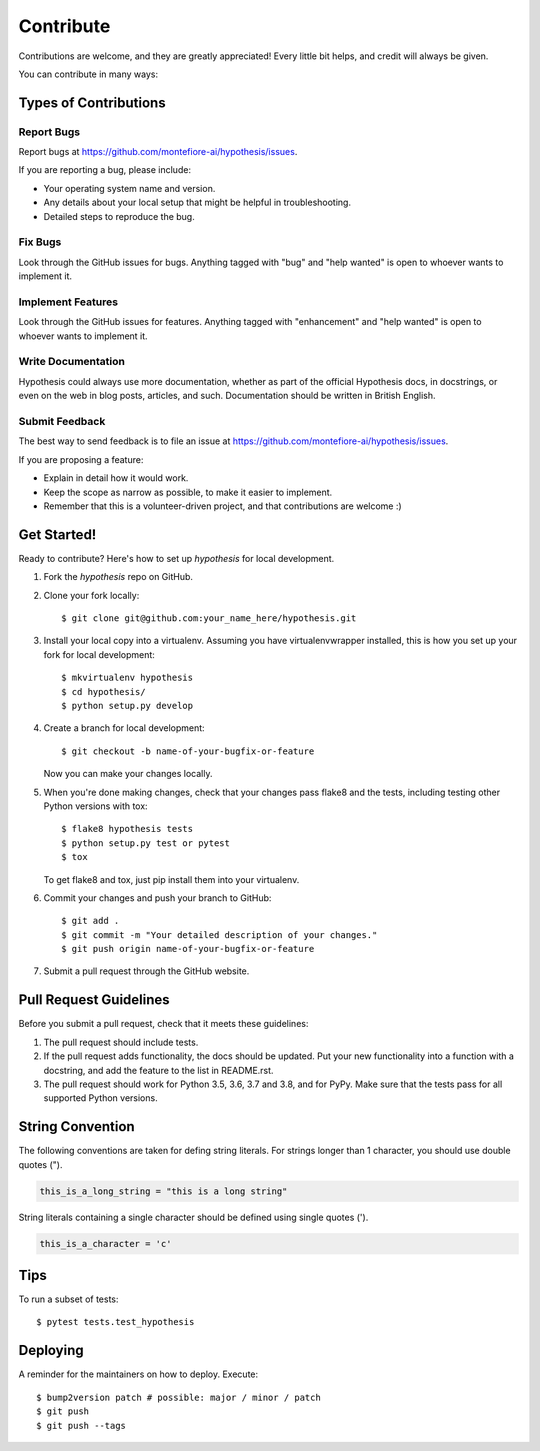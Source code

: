 .. highlight:: shell

==========
Contribute
==========

Contributions are welcome, and they are greatly appreciated! Every little bit
helps, and credit will always be given.

You can contribute in many ways:

Types of Contributions
----------------------

Report Bugs
~~~~~~~~~~~

Report bugs at https://github.com/montefiore-ai/hypothesis/issues.

If you are reporting a bug, please include:

* Your operating system name and version.
* Any details about your local setup that might be helpful in troubleshooting.
* Detailed steps to reproduce the bug.

Fix Bugs
~~~~~~~~

Look through the GitHub issues for bugs. Anything tagged with "bug" and "help
wanted" is open to whoever wants to implement it.

Implement Features
~~~~~~~~~~~~~~~~~~

Look through the GitHub issues for features. Anything tagged with "enhancement"
and "help wanted" is open to whoever wants to implement it.

Write Documentation
~~~~~~~~~~~~~~~~~~~

Hypothesis could always use more documentation, whether as part of the
official Hypothesis docs, in docstrings, or even on the web in blog posts,
articles, and such. Documentation should be written in British English.

Submit Feedback
~~~~~~~~~~~~~~~

The best way to send feedback is to file an issue at https://github.com/montefiore-ai/hypothesis/issues.

If you are proposing a feature:

* Explain in detail how it would work.
* Keep the scope as narrow as possible, to make it easier to implement.
* Remember that this is a volunteer-driven project, and that contributions
  are welcome :)

Get Started!
------------

Ready to contribute? Here's how to set up `hypothesis` for local development.

1. Fork the `hypothesis` repo on GitHub.
2. Clone your fork locally::

    $ git clone git@github.com:your_name_here/hypothesis.git

3. Install your local copy into a virtualenv. Assuming you have virtualenvwrapper installed, this is how you set up your fork for local development::

    $ mkvirtualenv hypothesis
    $ cd hypothesis/
    $ python setup.py develop

4. Create a branch for local development::

    $ git checkout -b name-of-your-bugfix-or-feature

   Now you can make your changes locally.

5. When you're done making changes, check that your changes pass flake8 and the
   tests, including testing other Python versions with tox::

    $ flake8 hypothesis tests
    $ python setup.py test or pytest
    $ tox

   To get flake8 and tox, just pip install them into your virtualenv.

6. Commit your changes and push your branch to GitHub::

    $ git add .
    $ git commit -m "Your detailed description of your changes."
    $ git push origin name-of-your-bugfix-or-feature

7. Submit a pull request through the GitHub website.

Pull Request Guidelines
-----------------------

Before you submit a pull request, check that it meets these guidelines:

1. The pull request should include tests.
2. If the pull request adds functionality, the docs should be updated. Put
   your new functionality into a function with a docstring, and add the
   feature to the list in README.rst.
3. The pull request should work for Python 3.5, 3.6, 3.7 and 3.8, and for PyPy.
   Make sure that the tests pass for all supported Python versions.

String Convention
-----------------

The following conventions are taken for defing string literals. For strings
longer than 1 character, you should use double quotes (").

.. code-block:: python

    this_is_a_long_string = "this is a long string"


String literals containing a single character should be defined using single quotes (').

.. code-block:: python

    this_is_a_character = 'c'

Tips
----

To run a subset of tests::

$ pytest tests.test_hypothesis


Deploying
---------

A reminder for the maintainers on how to deploy.
Execute::

$ bump2version patch # possible: major / minor / patch
$ git push
$ git push --tags
